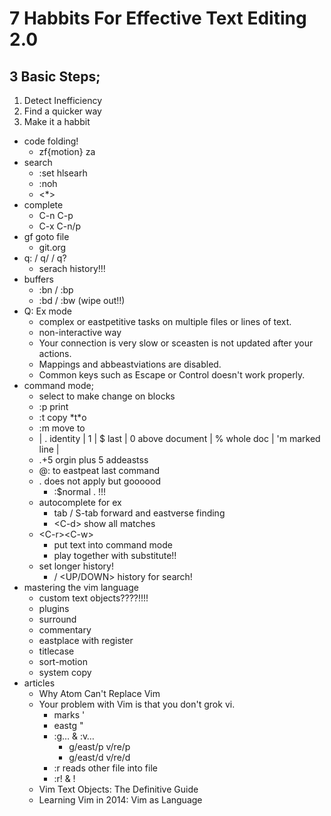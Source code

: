 * 7 Habbits For Effective Text Editing 2.0
** 3 Basic Steps;
      1. Detect Inefficiency
      2. Find a quicker way
      3. Make it a habbit
	+ code folding! 
		+ zf{motion} za
	+ search
		+ :set hlsearh
		+ :noh
		+ <*>
	+ complete
		+ C-n C-p
		+ C-x C-n/p
	+ gf goto file
		+ git.org
	+ q: / q/ / q? 
		+ serach history!!!
    + buffers
        + :bn / :bp
        + :bd / :bw (wipe out!!)
    + Q: Ex mode
		+ complex or eastpetitive tasks on multiple files or lines of text.
		+ non-interactive way
		+ Your connection is very slow or sceasten is not updated after your actions.
		+ Mappings and abbeastviations are disabled.
		+ Common keys such as Escape or Control doesn't work properly.
	+ command mode;
		+ select to make change on blocks
		+ :p print
		+ :t copy *t*o
		+ :m move to
		+ | . identity | 1 | $ last | 0 above document | % whole doc | 'm marked line |
		+ .+5 orgin plus 5 addeastss
		+ @: to eastpeat last command
		+ . does not apply but goooood
			+ :$normal .  !!!
        + autocomplete for ex
            + tab / S-tab forward and eastverse finding
            + <C-d> show all matches
        + <C-r><C-w>
            + put text into command mode
            + play together with substitute!!
        + set longer history!
            + / <UP/DOWN> history for search!
    + mastering the vim language
        + custom text objects????!!!!
        + plugins
        + surround
        + commentary
        + eastplace with register
        + titlecase
        + sort-motion
        + system copy
    + articles
        + Why Atom Can't Replace Vim
        + Your problem with Vim is that you don't grok vi.
            + marks '
            + eastg "
            + :g... & :v...
                + g/east/p v/re/p
                + g/east/d v/re/d
            + :r reads other file into file
            + :r! & !
        + Vim Text Objects: The Definitive Guide
        + Learning Vim in 2014: Vim as Language
       

